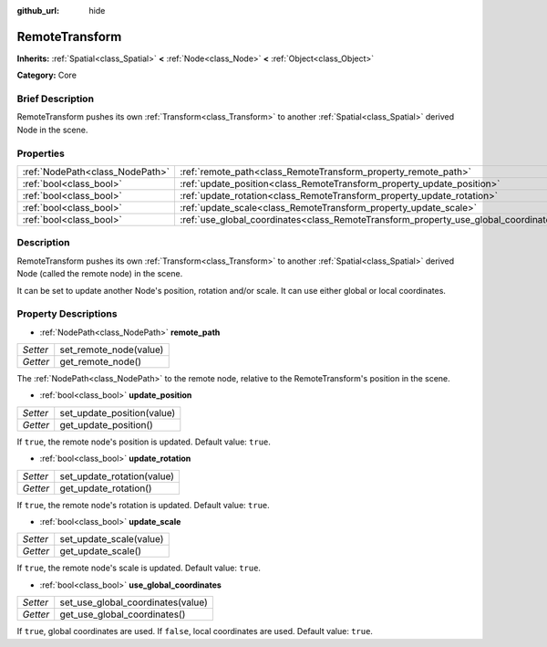 :github_url: hide

.. Generated automatically by doc/tools/makerst.py in Godot's source tree.
.. DO NOT EDIT THIS FILE, but the RemoteTransform.xml source instead.
.. The source is found in doc/classes or modules/<name>/doc_classes.

.. _class_RemoteTransform:

RemoteTransform
===============

**Inherits:** :ref:`Spatial<class_Spatial>` **<** :ref:`Node<class_Node>` **<** :ref:`Object<class_Object>`

**Category:** Core

Brief Description
-----------------

RemoteTransform pushes its own :ref:`Transform<class_Transform>` to another :ref:`Spatial<class_Spatial>` derived Node in the scene.

Properties
----------

+---------------------------------+--------------------------------------------------------------------------------------+
| :ref:`NodePath<class_NodePath>` | :ref:`remote_path<class_RemoteTransform_property_remote_path>`                       |
+---------------------------------+--------------------------------------------------------------------------------------+
| :ref:`bool<class_bool>`         | :ref:`update_position<class_RemoteTransform_property_update_position>`               |
+---------------------------------+--------------------------------------------------------------------------------------+
| :ref:`bool<class_bool>`         | :ref:`update_rotation<class_RemoteTransform_property_update_rotation>`               |
+---------------------------------+--------------------------------------------------------------------------------------+
| :ref:`bool<class_bool>`         | :ref:`update_scale<class_RemoteTransform_property_update_scale>`                     |
+---------------------------------+--------------------------------------------------------------------------------------+
| :ref:`bool<class_bool>`         | :ref:`use_global_coordinates<class_RemoteTransform_property_use_global_coordinates>` |
+---------------------------------+--------------------------------------------------------------------------------------+

Description
-----------

RemoteTransform pushes its own :ref:`Transform<class_Transform>` to another :ref:`Spatial<class_Spatial>` derived Node (called the remote node) in the scene.

It can be set to update another Node's position, rotation and/or scale. It can use either global or local coordinates.

Property Descriptions
---------------------

.. _class_RemoteTransform_property_remote_path:

- :ref:`NodePath<class_NodePath>` **remote_path**

+----------+------------------------+
| *Setter* | set_remote_node(value) |
+----------+------------------------+
| *Getter* | get_remote_node()      |
+----------+------------------------+

The :ref:`NodePath<class_NodePath>` to the remote node, relative to the RemoteTransform's position in the scene.

.. _class_RemoteTransform_property_update_position:

- :ref:`bool<class_bool>` **update_position**

+----------+----------------------------+
| *Setter* | set_update_position(value) |
+----------+----------------------------+
| *Getter* | get_update_position()      |
+----------+----------------------------+

If ``true``, the remote node's position is updated. Default value: ``true``.

.. _class_RemoteTransform_property_update_rotation:

- :ref:`bool<class_bool>` **update_rotation**

+----------+----------------------------+
| *Setter* | set_update_rotation(value) |
+----------+----------------------------+
| *Getter* | get_update_rotation()      |
+----------+----------------------------+

If ``true``, the remote node's rotation is updated. Default value: ``true``.

.. _class_RemoteTransform_property_update_scale:

- :ref:`bool<class_bool>` **update_scale**

+----------+-------------------------+
| *Setter* | set_update_scale(value) |
+----------+-------------------------+
| *Getter* | get_update_scale()      |
+----------+-------------------------+

If ``true``, the remote node's scale is updated. Default value: ``true``.

.. _class_RemoteTransform_property_use_global_coordinates:

- :ref:`bool<class_bool>` **use_global_coordinates**

+----------+-----------------------------------+
| *Setter* | set_use_global_coordinates(value) |
+----------+-----------------------------------+
| *Getter* | get_use_global_coordinates()      |
+----------+-----------------------------------+

If ``true``, global coordinates are used. If ``false``, local coordinates are used. Default value: ``true``.

